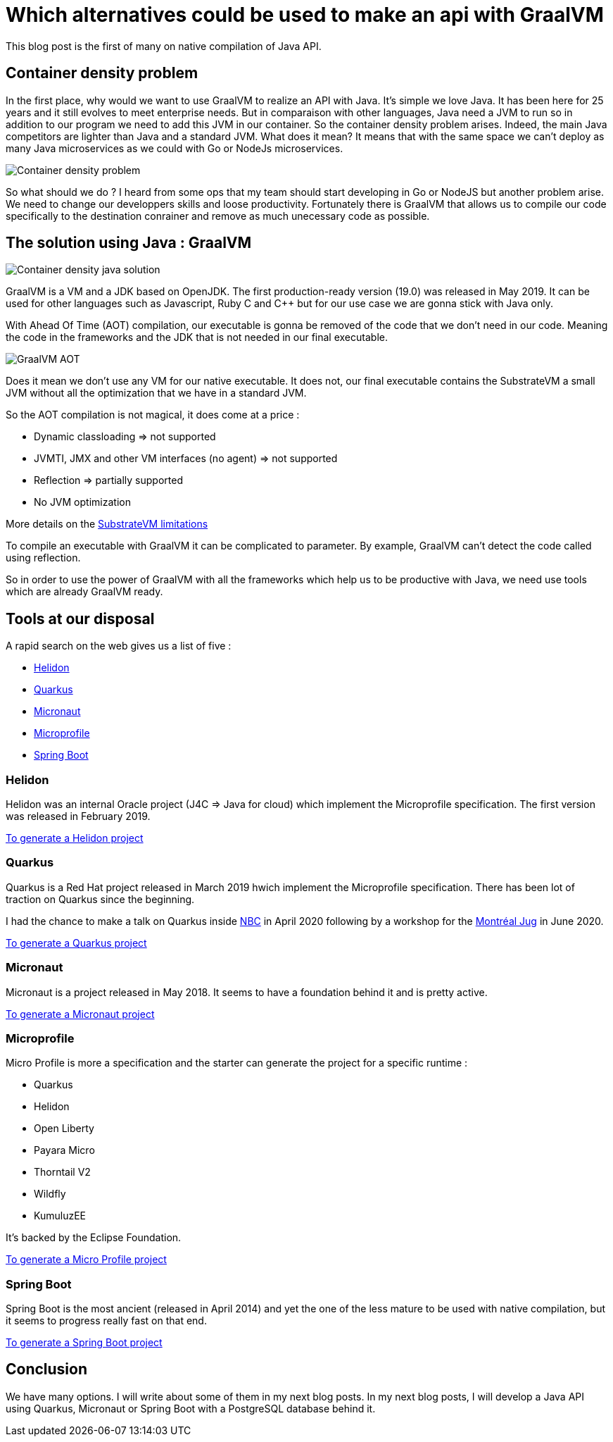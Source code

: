 = Which alternatives could be used to make an api with GraalVM
:showtitle:
//:page-excerpt: Excerpt goes here.
//:page-root: ../../../
:date: 2021-01-11 23:45:13 -0400
:layout: post
//:title: Man must explore, r sand this is exploration at its greatest
:page-subtitle: "Which alternatives could be used to make an api with GraalVM"
:page-background: /img/posts/2021-01-11-GraalVM-going-native.png

This blog post is the first of many on native compilation of Java API.

== Container density problem

In the first place, why would we want to use GraalVM to realize an API with Java.
It's simple we love Java. It has been here for 25 years and it still evolves to meet enterprise needs.
But in comparaison with other languages, Java need a JVM to run so in addition to our program we need to add this JVM in our
container.
So the container density problem arises.
Indeed, the main Java competitors are lighter than Java and a standard JVM.
What does it mean? It means that with the same space we can't deploy as many Java microservices as we could with Go or NodeJs microservices.

image::../../../img/posts/2021-01-11-container-density-without-graalvm.svg[Container density problem]

So what should we do ? I heard from some ops that my team should start developing in Go or NodeJS but another problem arise.
We need to change our developpers skills and loose productivity.
Fortunately there is GraalVM that allows us to compile our code specifically to the destination conrainer and remove as much unecessary code as possible.

== The solution using Java : GraalVM

image::../../../img/posts/2021-01-11-container-density-with-graalvm.svg[Container density java solution]

GraalVM is a VM and a JDK based on OpenJDK. The first production-ready version (19.0) was released in May 2019.
It can be used for other languages such as Javascript, Ruby C and C++ but for our use case we are gonna stick with Java only.

With Ahead Of Time (AOT) compilation, our executable is gonna be removed of the code that we don't need in our code.
Meaning the code in the frameworks and the JDK that is not needed in our final executable.

image::../../../img/posts/native-executable-process.png[GraalVM AOT]

Does it mean we don't use any VM for our native executable.
It does not, our final executable contains the SubstrateVM a small JVM without all the optimization that we have in a standard JVM.

So the AOT compilation is not magical, it does come at a price :

- Dynamic classloading => not supported
- JVMTI, JMX and other VM interfaces (no agent) => not supported
- Reflection => partially supported
- No JVM optimization

More details on the https://github.com/oracle/graal/blob/master/substratevm/Limitations.md[SubstrateVM limitations]

To compile an executable with GraalVM it can be complicated to parameter.
By example, GraalVM can't detect the code called using reflection.

So in order to use the power of GraalVM with all the frameworks which help us to be productive with Java,
we need use tools which are already GraalVM ready.

== Tools at our disposal

A rapid search on the web gives us a list of five :

- https://helidon.io/[Helidon]
- https://quarkus.io[Quarkus]
- https://micronaut.io[Micronaut]
- https://projects.eclipse.org/projects/technology.microprofile[Microprofile]
- https://spring.io/projects/spring-boot[Spring Boot]

=== Helidon

Helidon was an internal Oracle project (J4C => Java for cloud) which implement the Microprofile specification.
The first version was released in February 2019.

https://helidon.io/docs/latest/#/mp/guides/02_quickstart[To generate a Helidon project]

=== Quarkus

Quarkus is a Red Hat project released in March 2019 hwich implement the Microprofile specification.
There has been lot of traction on Quarkus since the beginning.

I had the chance to make a talk on Quarkus inside https://www.nbc.ca[NBC] in April 2020
following by a workshop for the https://github.com/montrealjug/quarkus-workshop[Montréal Jug] in June 2020.

https://quarkus.io[To generate a Quarkus project]

=== Micronaut

Micronaut is a project released in May 2018.
It seems to have a foundation behind it and is pretty active.

https://micronaut.io[To generate a Micronaut project]

=== Microprofile

Micro Profile is more a specification and the starter can generate the project for a specific runtime :

- Quarkus
- Helidon
- Open Liberty
- Payara Micro
- Thorntail V2
- Wildfly
- KumuluzEE

It's backed by the Eclipse Foundation.

https://start.microprofile.io[To generate a Micro Profile project]

=== Spring Boot

Spring Boot is the most ancient (released in April 2014) and yet the one of the less mature to be used with native compilation,
but it seems to progress really fast on that end.

https://spring.io/projects/spring-boot[To generate a Spring Boot project]

== Conclusion

We have many options. I will write about some of them in my next blog posts.
In my next blog posts, I will develop a Java API using Quarkus, Micronaut or Spring Boot with a PostgreSQL database behind it.
